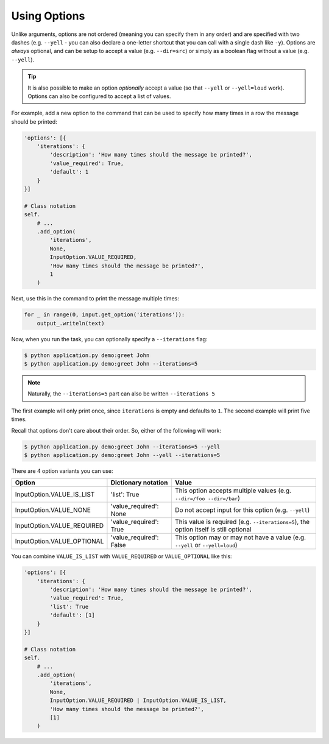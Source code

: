 Using Options
-------------

Unlike arguments, options are not ordered (meaning you can specify them in any
order) and are specified with two dashes (e.g. ``--yell`` - you can also
declare a one-letter shortcut that you can call with a single dash like
``-y``). Options are *always* optional, and can be setup to accept a value
(e.g. ``--dir=src``) or simply as a boolean flag without a value (e.g.
``--yell``).

.. tip::

    It is also possible to make an option *optionally* accept a value (so that
    ``--yell`` or ``--yell=loud`` work). Options can also be configured to
    accept a list of values.

For example, add a new option to the command that can be used to specify
how many times in a row the message should be printed:

.. code-block:: python

    'options': [{
        'iterations': {
            'description': 'How many times should the message be printed?',
            'value_required': True,
            'default': 1
        }
    }]

    # Class notation
    self.
        # ...
        .add_option(
            'iterations',
            None,
            InputOption.VALUE_REQUIRED,
            'How many times should the message be printed?',
            1
        )

.. versionadded:: 0.3

    Decorators notation.

    .. code-block:: python

        from cleo import Application

        app = Application()

        @app.command('demo:greet', description='Greets someone')
        @app.option('iterations', value_required=True, default=1)
        @app.argument('name', description='Who do you want to greet?', required=True)
        def greet(input_, output_):
            #...

Next, use this in the command to print the message multiple times:

.. code-block:: python

    for _ in range(0, input.get_option('iterations')):
        output_.writeln(text)

Now, when you run the task, you can optionally specify a ``--iterations``
flag:

.. code-block:: bash

    $ python application.py demo:greet John
    $ python application.py demo:greet John --iterations=5

.. note::

    Naturally, the ``--iterations=5`` part can also be written ``--iterations 5``

The first example will only print once, since ``iterations`` is empty and
defaults to ``1``. The second example will print five times.

Recall that options don't care about their order. So, either of the following
will work:

.. code-block:: bash

    $ python application.py demo:greet John --iterations=5 --yell
    $ python application.py demo:greet John --yell --iterations=5

There are 4 option variants you can use:

===========================  ======================== ======================================================================================
Option                       Dictionary notation      Value
===========================  ======================== ======================================================================================
InputOption.VALUE_IS_LIST    'list': True             This option accepts multiple values (e.g. ``--dir=/foo --dir=/bar``)
InputOption.VALUE_NONE       'value_required': None   Do not accept input for this option (e.g. ``--yell``)
InputOption.VALUE_REQUIRED   'value_required': True   This value is required (e.g. ``--iterations=5``), the option itself is still optional
InputOption.VALUE_OPTIONAL   'value_required': False  This option may or may not have a value (e.g. ``--yell`` or ``--yell=loud``)
===========================  ======================== ======================================================================================

You can combine ``VALUE_IS_LIST`` with ``VALUE_REQUIRED`` or ``VALUE_OPTIONAL`` like this:

.. code-block:: python

    'options': [{
        'iterations': {
            'description': 'How many times should the message be printed?',
            'value_required': True,
            'list': True
            'default': [1]
        }
    }]

    # Class notation
    self.
        # ...
        .add_option(
            'iterations',
            None,
            InputOption.VALUE_REQUIRED | InputOption.VALUE_IS_LIST,
            'How many times should the message be printed?',
            [1]
        )
